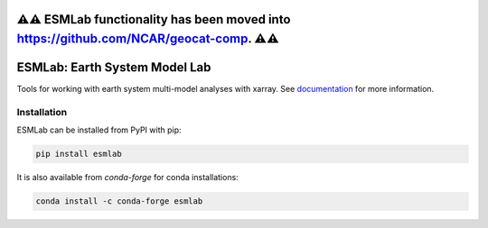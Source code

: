 ⚠️⚠️ ESMLab functionality has been moved into `<https://github.com/NCAR/geocat-comp>`_. ⚠️⚠️
=====

ESMLab: Earth System Model Lab
================================

.. image:: https://img.shields.io/circleci/project/github/NCAR/esmlab/master.svg?style=for-the-badge&logo=circleci
    :target: https://circleci.com/gh/NCAR/esmlab/tree/master

.. image:: https://img.shields.io/codecov/c/github/NCAR/esmlab.svg?style=for-the-badge
    :target: https://codecov.io/gh/NCAR/esmlab


.. image:: https://img.shields.io/readthedocs/esmlab/latest.svg?style=for-the-badge
    :target: https://esmlab.readthedocs.io/en/latest/?badge=latest
    :alt: Documentation Status

.. image:: https://img.shields.io/pypi/v/esmlab.svg?style=for-the-badge
    :target: https://pypi.org/project/esmlab
    :alt: Python Package Index

.. image:: https://img.shields.io/conda/vn/conda-forge/esmlab.svg?style=for-the-badge
    :target: https://anaconda.org/conda-forge/esmlab
    :alt: Conda Version

.. image:: http://img.shields.io/badge/DOI-10.5281%20%2F%20zenodo.156243509-blue.svg?style=for-the-badge
    :target: https://zenodo.org/badge/latestdoi/156243509
    :alt: Zenodo



Tools for working with earth system multi-model analyses with xarray. See
documentation_ for more information.

.. _documentation: https://esmlab.readthedocs.io/en/latest/

Installation
------------

ESMLab can be installed from PyPI with pip:

.. code-block:: bash

    pip install esmlab


It is also available from `conda-forge` for conda installations:

.. code-block:: bash

    conda install -c conda-forge esmlab
